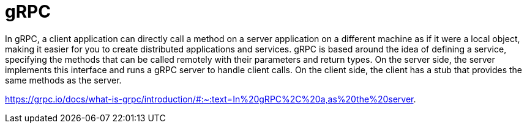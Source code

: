 = gRPC

In gRPC,
a client application can directly call a method on a server application on a different machine
as if it were a local object,
making it easier for you to create distributed applications and services.
gRPC is based around the idea of defining a service,
specifying the methods that can be called remotely with their parameters and return types.
On the server side, the server implements this interface
and runs a gRPC server to handle client calls.
On the client side, the client has a stub that provides the same methods as the server.

https://grpc.io/docs/what-is-grpc/introduction/#:~:text=In%20gRPC%2C%20a,as%20the%20server.

